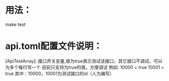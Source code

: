 * 用法：
make test
* api.toml配置文件说明：
  [ApiTestArray]:
  接口开关变量,值为true表示测试该接口，其它接口不调试，可以为多个每行写一个
  目前只支持为true的值，方便调试
  例如:
  10000 = true
  10001 = true
  其中：10000，10001为测试接口的id（人为编写）
